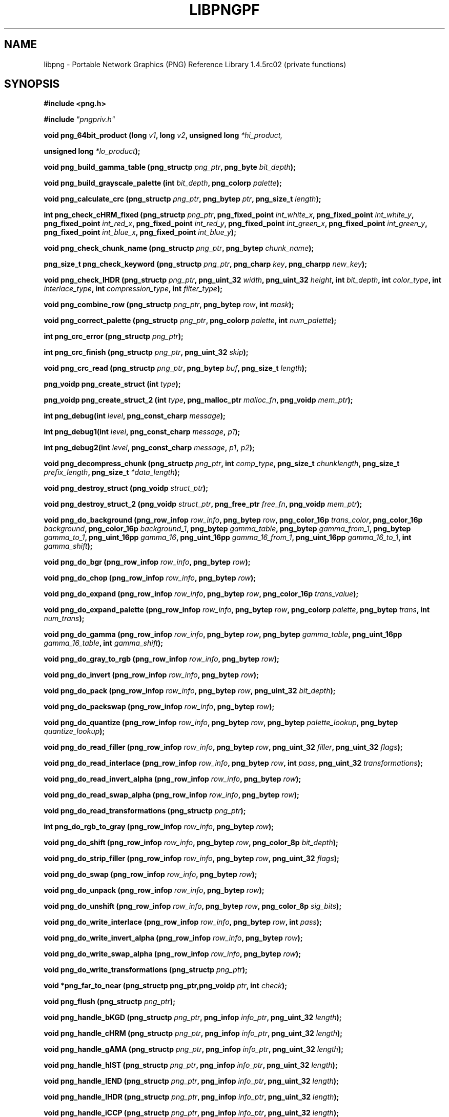 .TH LIBPNGPF 3 "November 20, 2010"
.SH NAME
libpng \- Portable Network Graphics (PNG) Reference Library 1.4.5rc02
(private functions)
.SH SYNOPSIS
\fB#include <png.h>\fP

\fB#include \fI"pngpriv.h"

\fI\fB

\fBvoid png_64bit_product (long \fP\fIv1\fP\fB, long \fP\fIv2\fP\fB, unsigned long \fI*hi_product,

\fBunsigned long \fI*lo_product\fP\fB);\fP

\fI\fB

\fBvoid png_build_gamma_table (png_structp \fP\fIpng_ptr\fP\fB, png_byte \fIbit_depth\fP\fB);\fP

\fI\fB

\fI\fB

\fBvoid png_build_grayscale_palette (int \fP\fIbit_depth\fP\fB, png_colorp \fIpalette\fP\fB);\fP

\fI\fB

\fI\fB

\fBvoid png_calculate_crc (png_structp \fP\fIpng_ptr\fP\fB, png_bytep \fP\fIptr\fP\fB, png_size_t \fIlength\fP\fB);\fP

\fI\fB

\fI\fB

\fBint png_check_cHRM_fixed (png_structp \fP\fIpng_ptr\fP\fB, png_fixed_point \fP\fIint_white_x\fP\fB, png_fixed_point \fP\fIint_white_y\fP\fB, png_fixed_point \fP\fIint_red_x\fP\fB, png_fixed_point \fP\fIint_red_y\fP\fB, png_fixed_point \fP\fIint_green_x\fP\fB, png_fixed_point \fP\fIint_green_y\fP\fB, png_fixed_point \fP\fIint_blue_x\fP\fB, png_fixed_point \fIint_blue_y\fP\fB);\fP

\fI\fB

\fI\fB

\fBvoid png_check_chunk_name (png_structp \fP\fIpng_ptr\fP\fB, png_bytep \fIchunk_name\fP\fB);\fP

\fI\fB

\fI\fB

\fBpng_size_t png_check_keyword (png_structp \fP\fIpng_ptr\fP\fB, png_charp \fP\fIkey\fP\fB, png_charpp \fInew_key\fP\fB);\fP

\fI\fB

\fI\fB

\fBvoid png_check_IHDR (png_structp \fP\fIpng_ptr\fP\fB, png_uint_32 \fP\fIwidth\fP\fB, png_uint_32 \fP\fIheight\fP\fB, int \fP\fIbit_depth\fP\fB, int \fP\fIcolor_type\fP\fB, int \fP\fIinterlace_type\fP\fB, int \fP\fIcompression_type\fP\fB, int \fIfilter_type\fP\fB);\fP

\fI\fB

\fI\fB

\fBvoid png_combine_row (png_structp \fP\fIpng_ptr\fP\fB, png_bytep \fP\fIrow\fP\fB, int \fImask\fP\fB);\fP

\fI\fB

\fI\fB

\fBvoid png_correct_palette (png_structp \fP\fIpng_ptr\fP\fB, png_colorp \fP\fIpalette\fP\fB, int \fInum_palette\fP\fB);\fP

\fI\fB

\fI\fB

\fBint png_crc_error (png_structp \fIpng_ptr\fP\fB);\fP

\fI\fB

\fI\fB

\fBint png_crc_finish (png_structp \fP\fIpng_ptr\fP\fB, png_uint_32 \fIskip\fP\fB);\fP

\fI\fB

\fI\fB

\fBvoid png_crc_read (png_structp \fP\fIpng_ptr\fP\fB, png_bytep \fP\fIbuf\fP\fB, png_size_t \fIlength\fP\fB);\fP

\fI\fB

\fI\fB

\fBpng_voidp png_create_struct (int \fItype\fP\fB);\fP

\fI\fB

\fI\fB

\fBpng_voidp png_create_struct_2 (int \fP\fItype\fP\fB, png_malloc_ptr \fP\fImalloc_fn\fP\fB, png_voidp \fImem_ptr\fP\fB);\fP

\fI\fB

\fI\fB

\fBint png_debug(int \fP\fIlevel\fP\fB, png_const_charp \fImessage\fP\fB);\fP

\fI\fB

\fBint png_debug1(int \fP\fIlevel\fP\fB, png_const_charp \fP\fImessage\fP\fB, \fIp1\fP\fB);\fP

\fI\fB

\fBint png_debug2(int \fP\fIlevel\fP\fB, png_const_charp \fP\fImessage\fP\fB, \fP\fIp1\fP\fB, \fIp2\fP\fB);\fP

\fI\fB

\fBvoid png_decompress_chunk (png_structp \fP\fIpng_ptr\fP\fB, int \fP\fIcomp_type\fP\fB, png_size_t \fP\fIchunklength\fP\fB, png_size_t \fP\fIprefix_length\fP\fB, png_size_t \fI*data_length\fP\fB);\fP

\fI\fB

\fI\fB

\fBvoid png_destroy_struct (png_voidp \fIstruct_ptr\fP\fB);\fP

\fI\fB

\fI\fB

\fBvoid png_destroy_struct_2 (png_voidp \fP\fIstruct_ptr\fP\fB, png_free_ptr \fP\fIfree_fn\fP\fB, png_voidp \fImem_ptr\fP\fB);\fP

\fI\fB

\fI\fB

\fBvoid png_do_background (png_row_infop \fP\fIrow_info\fP\fB, png_bytep \fP\fIrow\fP\fB, png_color_16p \fP\fItrans_color\fP\fB, png_color_16p \fP\fIbackground\fP\fB, png_color_16p \fP\fIbackground_1\fP\fB, png_bytep \fP\fIgamma_table\fP\fB, png_bytep \fP\fIgamma_from_1\fP\fB, png_bytep \fP\fIgamma_to_1\fP\fB, png_uint_16pp \fP\fIgamma_16\fP\fB, png_uint_16pp \fP\fIgamma_16_from_1\fP\fB, png_uint_16pp \fP\fIgamma_16_to_1\fP\fB, int \fIgamma_shift\fP\fB);\fP

\fI\fB

\fI\fB

\fBvoid png_do_bgr (png_row_infop \fP\fIrow_info\fP\fB, png_bytep \fIrow\fP\fB);\fP

\fI\fB

\fI\fB

\fBvoid png_do_chop (png_row_infop \fP\fIrow_info\fP\fB, png_bytep \fIrow\fP\fB);\fP

\fI\fB

\fBvoid png_do_expand (png_row_infop \fP\fIrow_info\fP\fB, png_bytep \fP\fIrow\fP\fB, png_color_16p \fItrans_value\fP\fB);\fP

\fI\fB

\fI\fB

\fBvoid png_do_expand_palette (png_row_infop \fP\fIrow_info\fP\fB, png_bytep \fP\fIrow\fP\fB, png_colorp \fP\fIpalette\fP\fB, png_bytep \fP\fItrans\fP\fB, int \fInum_trans\fP\fB);\fP

\fI\fB

\fI\fB

\fBvoid png_do_gamma (png_row_infop \fP\fIrow_info\fP\fB, png_bytep \fP\fIrow\fP\fB, png_bytep \fP\fIgamma_table\fP\fB, png_uint_16pp \fP\fIgamma_16_table\fP\fB, int \fIgamma_shift\fP\fB);\fP

\fI\fB

\fI\fB

\fBvoid png_do_gray_to_rgb (png_row_infop \fP\fIrow_info\fP\fB, png_bytep \fIrow\fP\fB);\fP

\fI\fB

\fI\fB

\fBvoid png_do_invert (png_row_infop \fP\fIrow_info\fP\fB, png_bytep \fIrow\fP\fB);\fP

\fI\fB

\fI\fB

\fBvoid png_do_pack (png_row_infop \fP\fIrow_info\fP\fB, png_bytep \fP\fIrow\fP\fB, png_uint_32 \fIbit_depth\fP\fB);\fP

\fI\fB

\fI\fB

\fBvoid png_do_packswap (png_row_infop \fP\fIrow_info\fP\fB, png_bytep \fIrow\fP\fB);\fP

\fI\fB

\fI\fB

\fBvoid png_do_quantize (png_row_infop \fP\fIrow_info\fP\fB, png_bytep \fP\fIrow\fP\fB, png_bytep \fP\fIpalette_lookup\fP\fB, png_bytep \fIquantize_lookup\fP\fB);\fP

\fI\fB

\fI\fB

\fBvoid png_do_read_filler (png_row_infop \fP\fIrow_info\fP\fB, png_bytep \fP\fIrow\fP\fB, png_uint_32 \fP\fIfiller\fP\fB, png_uint_32 \fIflags\fP\fB);\fP

\fI\fB

\fI\fB

\fBvoid png_do_read_interlace (png_row_infop \fP\fIrow_info\fP\fB, png_bytep \fP\fIrow\fP\fB, int \fP\fIpass\fP\fB, png_uint_32 \fItransformations\fP\fB);\fP

\fI\fB

\fI\fB

\fBvoid png_do_read_invert_alpha (png_row_infop \fP\fIrow_info\fP\fB, png_bytep \fIrow\fP\fB);\fP

\fI\fB

\fBvoid png_do_read_swap_alpha (png_row_infop \fP\fIrow_info\fP\fB, png_bytep \fIrow\fP\fB);\fP

\fI\fB

\fI\fB

\fBvoid png_do_read_transformations (png_structp \fIpng_ptr\fP\fB);\fP

\fI\fB

\fI\fB

\fBint png_do_rgb_to_gray (png_row_infop \fP\fIrow_info\fP\fB, png_bytep \fIrow\fP\fB);\fP

\fI\fB

\fI\fB

\fBvoid png_do_shift (png_row_infop \fP\fIrow_info\fP\fB, png_bytep \fP\fIrow\fP\fB, png_color_8p \fIbit_depth\fP\fB);\fP

\fI\fB

\fI\fB

\fBvoid png_do_strip_filler (png_row_infop \fP\fIrow_info\fP\fB, png_bytep \fP\fIrow\fP\fB, png_uint_32 \fIflags\fP\fB);\fP

\fI\fB

\fI\fB

\fBvoid png_do_swap (png_row_infop \fP\fIrow_info\fP\fB, png_bytep \fIrow\fP\fB);\fP

\fI\fB

\fI\fB

\fBvoid png_do_unpack (png_row_infop \fP\fIrow_info\fP\fB, png_bytep \fIrow\fP\fB);\fP

\fI\fB

\fI\fB

\fBvoid png_do_unshift (png_row_infop \fP\fIrow_info\fP\fB, png_bytep \fP\fIrow\fP\fB, png_color_8p \fIsig_bits\fP\fB);\fP

\fI\fB

\fI\fB

\fBvoid png_do_write_interlace (png_row_infop \fP\fIrow_info\fP\fB, png_bytep \fP\fIrow\fP\fB, int \fIpass\fP\fB);\fP

\fI\fB

\fI\fB

\fBvoid png_do_write_invert_alpha (png_row_infop \fP\fIrow_info\fP\fB, png_bytep \fIrow\fP\fB);\fP

\fI\fB

\fI\fB

\fBvoid png_do_write_swap_alpha (png_row_infop \fP\fIrow_info\fP\fB, png_bytep \fIrow\fP\fB);\fP

\fI\fB

\fI\fB

\fBvoid png_do_write_transformations (png_structp \fIpng_ptr\fP\fB);\fP

\fI\fB

\fI\fB

\fBvoid *png_far_to_near (png_structp png_ptr,png_voidp \fP\fIptr\fP\fB, int \fIcheck\fP\fB);\fP

\fI\fB

\fI\fB

\fBvoid png_flush (png_structp \fIpng_ptr\fP\fB);\fP

\fI\fB

\fI\fB

\fBvoid png_handle_bKGD (png_structp \fP\fIpng_ptr\fP\fB, png_infop \fP\fIinfo_ptr\fP\fB, png_uint_32 \fIlength\fP\fB);\fP

\fI\fB

\fI\fB

\fBvoid png_handle_cHRM (png_structp \fP\fIpng_ptr\fP\fB, png_infop \fP\fIinfo_ptr\fP\fB, png_uint_32 \fIlength\fP\fB);\fP

\fI\fB

\fI\fB

\fBvoid png_handle_gAMA (png_structp \fP\fIpng_ptr\fP\fB, png_infop \fP\fIinfo_ptr\fP\fB, png_uint_32 \fIlength\fP\fB);\fP

\fI\fB

\fI\fB

\fBvoid png_handle_hIST (png_structp \fP\fIpng_ptr\fP\fB, png_infop \fP\fIinfo_ptr\fP\fB, png_uint_32 \fIlength\fP\fB);\fP

\fI\fB

\fI\fB

\fBvoid png_handle_IEND (png_structp \fP\fIpng_ptr\fP\fB, png_infop \fP\fIinfo_ptr\fP\fB, png_uint_32 \fIlength\fP\fB);\fP

\fI\fB

\fI\fB

\fBvoid png_handle_IHDR (png_structp \fP\fIpng_ptr\fP\fB, png_infop \fP\fIinfo_ptr\fP\fB, png_uint_32 \fIlength\fP\fB);\fP

\fI\fB

\fI\fB

\fBvoid png_handle_iCCP (png_structp \fP\fIpng_ptr\fP\fB, png_infop \fP\fIinfo_ptr\fP\fB, png_uint_32 \fIlength\fP\fB);\fP

\fI\fB

\fI\fB

\fBvoid png_handle_iTXt (png_structp \fP\fIpng_ptr\fP\fB, png_infop \fP\fIinfo_ptr\fP\fB, png_uint_32 \fIlength\fP\fB);\fP

\fI\fB

\fI\fB

\fBvoid png_handle_oFFs (png_structp \fP\fIpng_ptr\fP\fB, png_infop \fP\fIinfo_ptr\fP\fB, png_uint_32 \fIlength\fP\fB);\fP

\fI\fB

\fI\fB

\fBvoid png_handle_pCAL (png_structp \fP\fIpng_ptr\fP\fB, png_infop \fP\fIinfo_ptr\fP\fB, png_uint_32 \fIlength\fP\fB);\fP

\fI\fB

\fI\fB

\fBvoid png_handle_pHYs (png_structp \fP\fIpng_ptr\fP\fB, png_infop \fP\fIinfo_ptr\fP\fB, png_uint_32 \fIlength\fP\fB);\fP

\fI\fB

\fI\fB

\fBvoid png_handle_PLTE (png_structp \fP\fIpng_ptr\fP\fB, png_infop \fP\fIinfo_ptr\fP\fB, png_uint_32 \fIlength\fP\fB);\fP

\fI\fB

\fI\fB

\fBvoid png_handle_sBIT (png_structp \fP\fIpng_ptr\fP\fB, png_infop \fP\fIinfo_ptr\fP\fB, png_uint_32 \fIlength\fP\fB);\fP

\fI\fB

\fI\fB

\fBvoid png_handle_sCAL (png_structp \fP\fIpng_ptr\fP\fB, png_infop \fP\fIinfo_ptr\fP\fB, png_uint_32 \fIlength\fP\fB);\fP

\fI\fB

\fI\fB

\fBvoid png_handle_sPLT (png_structp \fP\fIpng_ptr\fP\fB, png_infop \fP\fIinfo_ptr\fP\fB, png_uint_32 \fIlength\fP\fB);\fP

\fI\fB

\fI\fB

\fBvoid png_handle_sRGB (png_structp \fP\fIpng_ptr\fP\fB, png_infop \fP\fIinfo_ptr\fP\fB, png_uint_32 \fIlength\fP\fB);\fP

\fI\fB

\fI\fB

\fBvoid png_handle_tEXt (png_structp \fP\fIpng_ptr\fP\fB, png_infop \fP\fIinfo_ptr\fP\fB, png_uint_32 \fIlength\fP\fB);\fP

\fI\fB

\fI\fB

\fBvoid png_handle_tIME (png_structp \fP\fIpng_ptr\fP\fB, png_infop \fP\fIinfo_ptr\fP\fB, png_uint_32 \fIlength\fP\fB);\fP

\fI\fB

\fI\fB

\fBvoid png_handle_tRNS (png_structp \fP\fIpng_ptr\fP\fB, png_infop \fP\fIinfo_ptr\fP\fB, png_uint_32 \fIlength\fP\fB);\fP

\fI\fB

\fI\fB

\fBvoid png_handle_unknown (png_structp \fP\fIpng_ptr\fP\fB, png_infop \fP\fIinfo_ptr\fP\fB, png_uint_32 \fIlength\fP\fB);\fP

\fI\fB

\fI\fB

\fBvoid png_handle_zTXt (png_structp \fP\fIpng_ptr\fP\fB, png_infop \fP\fIinfo_ptr\fP\fB, png_uint_32 \fIlength\fP\fB);\fP

\fI\fB

\fI\fB

\fBvoid png_info_destroy (png_structp \fP\fIpng_ptr\fP\fB, png_infop \fIinfo_ptr\fP\fB);\fP

\fI\fB

\fI\fB

\fBvoid png_init_mmx_flags (png_structp \fIpng_ptr\fP\fB);\fP

\fI\fB

\fI\fB

\fBvoid png_init_read_transformations (png_structp \fIpng_ptr\fP\fB);\fP

\fI\fB

\fI\fB

\fBvoid png_process_IDAT_data (png_structp \fP\fIpng_ptr\fP\fB, png_bytep \fP\fIbuffer\fP\fB, png_size_t \fIbuffer_length\fP\fB);\fP

\fI\fB

\fI\fB

\fBvoid png_process_some_data (png_structp \fP\fIpng_ptr\fP\fB, png_infop \fIinfo_ptr\fP\fB);\fP

\fI\fB

\fI\fB

\fBvoid png_push_check_crc (png_structp \fIpng_ptr\fP\fB);\fP

\fI\fB

\fI\fB

\fBvoid png_push_crc_finish (png_structp \fIpng_ptr\fP\fB);\fP

\fI\fB

\fI\fB

\fBvoid png_push_crc_skip (png_structp \fP\fIpng_ptr\fP\fB, png_uint_32 \fIlength\fP\fB);\fP

\fI\fB

\fI\fB

\fBvoid png_push_fill_buffer (png_structp \fP\fIpng_ptr\fP\fB, png_bytep \fP\fIbuffer\fP\fB, png_size_t \fIlength\fP\fB);\fP

\fI\fB

\fI\fB

\fBvoid png_push_handle_tEXt (png_structp \fP\fIpng_ptr\fP\fB, png_infop \fP\fIinfo_ptr\fP\fB, png_uint_32 \fIlength\fP\fB);\fP

\fI\fB

\fI\fB

\fBvoid png_push_handle_unknown (png_structp \fP\fIpng_ptr\fP\fB, png_infop \fP\fIinfo_ptr\fP\fB, png_uint_32 \fIlength\fP\fB);\fP

\fI\fB

\fI\fB

\fBvoid png_push_handle_zTXt (png_structp \fP\fIpng_ptr\fP\fB, png_infop \fP\fIinfo_ptr\fP\fB, png_uint_32 \fIlength\fP\fB);\fP

\fI\fB

\fI\fB

\fBvoid png_push_have_end (png_structp \fP\fIpng_ptr\fP\fB, png_infop \fIinfo_ptr\fP\fB);\fP

\fI\fB

\fI\fB

\fBvoid png_push_have_info (png_structp \fP\fIpng_ptr\fP\fB, png_infop \fIinfo_ptr\fP\fB);\fP

\fI\fB

\fI\fB

\fBvoid png_push_have_row (png_structp \fP\fIpng_ptr\fP\fB, png_bytep \fIrow\fP\fB);\fP

\fI\fB

\fI\fB

\fBvoid png_push_process_row (png_structp \fIpng_ptr\fP\fB);\fP

\fI\fB

\fI\fB

\fBvoid png_push_read_chunk (png_structp \fP\fIpng_ptr\fP\fB, png_infop \fIinfo_ptr\fP\fB);\fP

\fI\fB

\fI\fB

\fBvoid png_push_read_end (png_structp \fP\fIpng_ptr\fP\fB, png_infop \fIinfo_ptr\fP\fB);\fP

\fI\fB

\fI\fB

\fBvoid png_push_read_IDAT (png_structp \fIpng_ptr\fP\fB);\fP

\fI\fB

\fI\fB

\fBvoid png_push_read_sig (png_structp \fP\fIpng_ptr\fP\fB, png_infop \fIinfo_ptr\fP\fB);\fP

\fI\fB

\fI\fB

\fBvoid png_push_read_tEXt (png_structp \fP\fIpng_ptr\fP\fB, png_infop \fIinfo_ptr\fP\fB);\fP

\fI\fB

\fI\fB

\fBvoid png_push_read_zTXt (png_structp \fP\fIpng_ptr\fP\fB, png_infop \fIinfo_ptr\fP\fB);\fP

\fI\fB

\fI\fB

\fBvoid png_push_restore_buffer (png_structp \fP\fIpng_ptr\fP\fB, png_bytep \fP\fIbuffer\fP\fB, png_size_t \fIbuffer_length\fP\fB);\fP

\fI\fB

\fI\fB

\fBvoid png_push_save_buffer (png_structp \fIpng_ptr\fP\fB);\fP

\fI\fB

\fI\fB

\fBvoid png_read_data (png_structp \fP\fIpng_ptr\fP\fB, png_bytep \fP\fIdata\fP\fB, png_size_t \fIlength\fP\fB);\fP

\fI\fB

\fBvoid png_read_destroy (png_structp \fP\fIpng_ptr\fP\fB, png_infop \fP\fIinfo_ptr\fP\fB, png_infop \fIend_info_ptr\fP\fB);\fP

\fI\fB

\fBvoid png_read_filter_row (png_structp \fP\fIpng_ptr\fP\fB, png_row_infop \fP\fIrow_info\fP\fB, png_bytep \fP\fIrow\fP\fB, png_bytep \fP\fIprev_row\fP\fB, int \fIfilter\fP\fB);\fP

\fI\fB

\fI\fB

\fBvoid png_read_finish_row (png_structp \fIpng_ptr\fP\fB);\fP

\fI\fB

\fI\fB

\fBvoid png_read_push_finish_row (png_structp \fIpng_ptr\fP\fB);\fP

\fI\fB

\fI\fB

\fBvoid png_read_start_row (png_structp \fIpng_ptr\fP\fB);\fP

\fI\fB

\fI\fB

\fBvoid png_read_transform_info (png_structp \fP\fIpng_ptr\fP\fB, png_infop \fIinfo_ptr\fP\fB);\fP

\fI\fB

\fI\fB

\fBvoid png_reset_crc (png_structp \fIpng_ptr\fP\fB);\fP

\fI\fB

\fI\fB

\fBint png_set_text_2 (png_structp \fP\fIpng_ptr\fP\fB, png_infop \fP\fIinfo_ptr\fP\fB, png_textp \fP\fItext_ptr\fP\fB, int \fInum_text\fP\fB);\fP

\fI\fB

\fI\fB

\fBvoid png_write_cHRM (png_structp \fP\fIpng_ptr\fP\fB, double \fP\fIwhite_x\fP\fB, double \fP\fIwhite_y\fP\fB, double \fP\fIred_x\fP\fB, double \fP\fIred_y\fP\fB, double \fP\fIgreen_x\fP\fB, double \fP\fIgreen_y\fP\fB, double \fP\fIblue_x\fP\fB, double \fIblue_y\fP\fB);\fP

\fI\fB

\fI\fB

\fBvoid png_write_cHRM_fixed (png_structp \fP\fIpng_ptr\fP\fB, png_uint_32 \fP\fIwhite_x\fP\fB, png_uint_32 \fP\fIwhite_y\fP\fB, png_uint_32 \fP\fIred_x\fP\fB, png_uint_32 \fP\fIred_y\fP\fB, png_uint_32 \fP\fIgreen_x\fP\fB, png_uint_32 \fP\fIgreen_y\fP\fB, png_uint_32 \fP\fIblue_x\fP\fB, png_uint_32 \fIblue_y\fP\fB);\fP

\fI\fB

\fI\fB

\fBvoid png_write_data (png_structp \fP\fIpng_ptr\fP\fB, png_bytep \fP\fIdata\fP\fB, png_size_t \fIlength\fP\fB);\fP

\fI\fB

\fBvoid png_write_destroy (png_structp \fIpng_ptr\fP\fB);\fP

\fI\fB

\fBvoid png_write_filtered_row (png_structp \fP\fIpng_ptr\fP\fB, png_bytep \fIfiltered_row\fP\fB);\fP

\fI\fB

\fI\fB

\fBvoid png_write_find_filter (png_structp \fP\fIpng_ptr\fP\fB, png_row_infop \fIrow_info\fP\fB);\fP

\fI\fB

\fI\fB

\fBvoid png_write_finish_row (png_structp \fIpng_ptr\fP\fB);\fP

\fI\fB

\fI\fB

\fBvoid png_write_gAMA (png_structp \fP\fIpng_ptr\fP\fB, double \fIfile_gamma\fP\fB);\fP

\fI\fB

\fI\fB

\fBvoid png_write_gAMA_fixed (png_structp \fP\fIpng_ptr\fP\fB, png_uint_32 \fIint_file_gamma\fP\fB);\fP

\fI\fB

\fI\fB

\fBvoid png_write_hIST (png_structp \fP\fIpng_ptr\fP\fB, png_uint_16p \fP\fIhist\fP\fB, int \fInum_hist\fP\fB);\fP

\fI\fB

\fI\fB

\fBvoid png_write_iCCP (png_structp \fP\fIpng_ptr\fP\fB, png_charp \fP\fIname\fP\fB, int \fP\fIcompression_type\fP\fB, png_charp \fP\fIprofile\fP\fB, int \fIproflen\fP\fB);\fP

\fI\fB

\fI\fB

\fBvoid png_write_IDAT (png_structp \fP\fIpng_ptr\fP\fB, png_bytep \fP\fIdata\fP\fB, png_size_t \fIlength\fP\fB);\fP

\fI\fB

\fI\fB

\fBvoid png_write_IEND (png_structp \fIpng_ptr\fP\fB);\fP

\fI\fB

\fI\fB

\fBvoid png_write_IHDR (png_structp \fP\fIpng_ptr\fP\fB, png_uint_32 \fP\fIwidth\fP\fB, png_uint_32 \fP\fIheight\fP\fB, int \fP\fIbit_depth\fP\fB, int \fP\fIcolor_type\fP\fB, int \fP\fIcompression_type\fP\fB, int \fP\fIfilter_type\fP\fB, int \fIinterlace_type\fP\fB);\fP

\fI\fB

\fI\fB

\fBvoid png_write_iTXt (png_structp \fP\fIpng_ptr\fP\fB, int \fP\fIcompression\fP\fB, png_charp \fP\fIkey\fP\fB, png_charp \fP\fIlang\fP\fB, png_charp \fP\fItranslated_key\fP\fB, png_charp \fItext\fP\fB);\fP

\fI\fB

\fI\fB

\fBvoid png_write_oFFs (png_structp \fP\fIpng_ptr\fP\fB, png_uint_32 \fP\fIx_offset\fP\fB, png_uint_32 \fP\fIy_offset\fP\fB, int \fIunit_type\fP\fB);\fP

\fI\fB

\fI\fB

\fBvoid png_write_pCAL (png_structp \fP\fIpng_ptr\fP\fB, png_charp \fP\fIpurpose\fP\fB, png_int_32 \fP\fIX0\fP\fB, png_int_32 \fP\fIX1\fP\fB, int \fP\fItype\fP\fB, int \fP\fInparams\fP\fB, png_charp \fP\fIunits\fP\fB, png_charpp \fIparams\fP\fB);\fP

\fI\fB

\fI\fB

\fBvoid png_write_pHYs (png_structp \fP\fIpng_ptr\fP\fB, png_uint_32 \fP\fIx_pixels_per_unit\fP\fB, png_uint_32 \fP\fIy_pixels_per_unit\fP\fB, int \fIunit_type\fP\fB);\fP

\fI\fB

\fI\fB

\fBvoid png_write_PLTE (png_structp \fP\fIpng_ptr\fP\fB, png_colorp \fP\fIpalette\fP\fB, png_uint_32 \fInum_pal\fP\fB);\fP

\fI\fB

\fI\fB

\fBvoid png_write_sBIT (png_structp \fP\fIpng_ptr\fP\fB, png_color_8p \fP\fIsbit\fP\fB, int \fIcolor_type\fP\fB);\fP

\fI\fB

\fI\fB

\fBvoid png_write_sCAL (png_structp \fP\fIpng_ptr\fP\fB, png_charp \fP\fIunit\fP\fB, double \fP\fIwidth\fP\fB, double \fIheight\fP\fB);\fP

\fI\fB

\fI\fB

\fBvoid png_write_sCAL_s (png_structp \fP\fIpng_ptr\fP\fB, png_charp \fP\fIunit\fP\fB, png_charp \fP\fIwidth\fP\fB, png_charp \fIheight\fP\fB);\fP

\fI\fB

\fI\fB

\fBvoid png_write_sRGB (png_structp \fP\fIpng_ptr\fP\fB, int \fIintent\fP\fB);\fP

\fI\fB

\fI\fB

\fBvoid png_write_sPLT (png_structp \fP\fIpng_ptr\fP\fB, png_spalette_p \fIpalette\fP\fB);\fP

\fI\fB

\fI\fB

\fBvoid png_write_start_row (png_structp \fIpng_ptr\fP\fB);\fP

\fI\fB

\fI\fB

\fBvoid png_write_tEXt (png_structp \fP\fIpng_ptr\fP\fB, png_charp \fP\fIkey\fP\fB, png_charp \fP\fItext\fP\fB, png_size_t \fItext_len\fP\fB);\fP

\fI\fB

\fI\fB

\fBvoid png_write_tIME (png_structp \fP\fIpng_ptr\fP\fB, png_timep \fImod_time\fP\fB);\fP

\fI\fB

\fI\fB

\fBvoid png_write_tRNS (png_structp \fP\fIpng_ptr\fP\fB, png_bytep \fP\fItrans\fP\fB, png_color_16p \fP\fIvalues\fP\fB, int \fP\fInumber\fP\fB, int \fIcolor_type\fP\fB);\fP

\fI\fB

\fI\fB

\fBvoid png_write_zTXt (png_structp \fP\fIpng_ptr\fP\fB, png_charp \fP\fIkey\fP\fB, png_charp \fP\fItext\fP\fB, png_size_t \fP\fItext_len\fP\fB, int \fIcompression\fP\fB);\fP

\fI\fB

\fI\fB

\fBvoidpf png_zalloc (voidpf \fP\fIpng_ptr\fP\fB, uInt \fP\fIitems\fP\fB, uInt \fIsize\fP\fB);\fP

\fI\fB

\fI\fB

\fBvoid png_zfree (voidpf \fP\fIpng_ptr\fP\fB, voidpf \fIptr\fP\fB);\fP

\fI\fB

\fI\fB

.SH DESCRIPTION
The functions listed above are used privately by libpng
and are not recommended for use by applications.  They are
not "exported" to applications using shared libraries.  They
are listed alphabetically here as an aid to libpng maintainers.
See png.h for more information on these functions.

.SH SEE ALSO
.BR "png"(5), " libpng"(3), " zlib"(3), " deflate"(5), " " and " zlib"(5)
.SH AUTHOR
Glenn Randers-Pehrson
